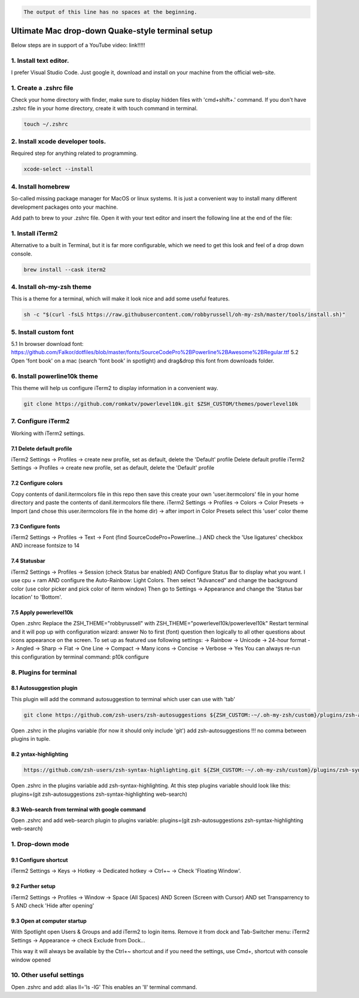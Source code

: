 .. image:: thumbnail.png

.. code-block::
   :caption: A cool example

       The output of this line starts with four spaces.

.. code-block::

       The output of this line has no spaces at the beginning.

Ultimate Mac drop-down Quake-style terminal setup
=================================================
Below steps are in support of a YouTube video: link!!!!!

1. Install text editor. 
-----------------------
I prefer Visual Studio Code.
Just google it, download and install on your machine from the official web-site.

1. Create a .zshrc file
-----------------------
Check your home directory with finder, make sure to display hidden files with 'cmd+shift+.' command.
If you don't have .zshrc file in your home directory, create it with touch command in terminal.

.. code-block::

    touch ~/.zshrc

2. Install xcode developer tools.
----------------------------------
Required step for anything related to programming.

.. code-block::

    xcode-select --install
       
4. Install homebrew
-------------------
So-called missing package manager for MacOS or linux systems. It is just a convenient way to install many different development packages onto your machine.

.. code-block::
    :caption: For ARM macs

    cd ~/Downloads
    mkdir homebrew
    curl -L https://github.com/Homebrew/brew/tarball/master | tar xz --strip 1 -C homebrew
    sudo mv homebrew /opt/homebrew

.. code-block::
    :caption: For intel macs

    cd ~/Downloads
    mkdir homebrew
    curl -L https://github.com/Homebrew/brew/tarball/master | tar xz --strip 1 -C homebrew
    sudo mv homebrew /usr/local/homebrew

Add path to brew to your .zshrc file. Open it with your text editor and insert the following line at the end of the file:

.. code-block::
    caption: For ARM macs
    export PATH=//homebrew/bin:$PATH

.. code-block::
    caption: For intel macs
    export PATH=/usr/local/homebrew/bin:$PATH

1. Install iTerm2
-----------------
Alternative to a built in Terminal, but it is far more configurable, which we need to get this look and feel of a drop down console.

.. code-block::

    brew install --cask iterm2

4. Install oh-my-zsh theme
--------------------------
This is a theme for a terminal, which will make it look nice and add some useful features.

.. code-block::

    sh -c "$(curl -fsLS https://raw.githubusercontent.com/robbyrussell/oh-my-zsh/master/tools/install.sh)"

5. Install custom font
----------------------
5.1 In browser download font: https://github.com/Falkor/dotfiles/blob/master/fonts/SourceCodePro%2BPowerline%2BAwesome%2BRegular.ttf
5.2 Open 'font book' on a mac (search 'font book' in spotlight) and drag&drop this font from downloads folder.

6. Install powerline10k theme
-----------------------------
This theme will help us configure iTerm2 to display information in a convenient way.

.. code-block::

    git clone https://github.com/romkatv/powerlevel10k.git $ZSH_CUSTOM/themes/powerlevel10k

7. Configure iTerm2
-------------------
Working with iTerm2 settings.

7.1 Delete default profile
~~~~~~~~~~~~~~~~~~~~~~~~~~
    
iTerm2 Settings -> Profiles -> create new profile, set as default, delete the 'Default' profile
Delete default profile
iTerm2 Settings -> Profiles -> create new profile, set as default, delete the 'Default' profile

7.2 Configure colors
~~~~~~~~~~~~~~~~~~~~

Copy contents of danil.itermcolors file in this repo then save this create your own 'user.itermcolors' file in your home directory and paste the contents of danil.itermcolors file there.
iTerm2 Settings -> Profiles -> Colors -> Color Presets -> Import (and chose this user.itermcolors file in the home dir) -> after import in Color Presets select this 'user' color theme

7.3 Configure fonts
~~~~~~~~~~~~~~~~~~~~

iTerm2 Settings -> Profiles -> Text -> Font (find SourceCodePro+Powerline...) AND check the 'Use ligatures' checkbox AND increase fontsize to 14

7.4 Statusbar
~~~~~~~~~~~~~

iTerm2 Settings -> Profiles -> Session (check Status bar enabled) AND Configure Status Bar to display what you want. I use cpu + ram AND configure the Auto-Rainbow: Light Colors. Then select "Advanced" and change the background color (use color picker and pick color of iterm window)
Then go to Settings -> Appearance and change the 'Status bar location' to 'Bottom'.

7.5 Apply powerlevel10k
~~~~~~~~~~~~~~~~~~~~~~~~

Open .zshrc
Replace the ZSH_THEME="robbyrussell" with ZSH_THEME="powerlevel10k/powerlevel10k"
Restart terminal and it will pop up with configuration wizard: answer No to first (font) question then logically to all other questions about icons appearance on the screen. To set up as featured use following settings: -> Rainbow -> Unicode -> 24-hour format -> Angled -> Sharp -> Flat -> One Line -> Compact -> Many icons -> Concise -> Verbose -> Yes
You can always re-run this configuration by terminal command: p10k configure

8. Plugins for terminal
-----------------------

8.1 Autosuggestion plugin
~~~~~~~~~~~~~~~~~~~~~~~~~
This plugin will add the command autosuggestion to terminal which user can use with 'tab'

.. code-block::

    git clone https://github.com/zsh-users/zsh-autosuggestions ${ZSH_CUSTOM:-~/.oh-my-zsh/custom}/plugins/zsh-autosuggestions

Open .zshrc in the plugins variable (for now it should only include 'git') add zsh-autosuggestions !!! no comma between plugins in tuple.

8.2 yntax-highlighting
~~~~~~~~~~~~~~~~~~~~~~

.. code-block::

    https://github.com/zsh-users/zsh-syntax-highlighting.git ${ZSH_CUSTOM:-~/.oh-my-zsh/custom}/plugins/zsh-syntax-highlighting

Open .zshrc in the plugins variable add zsh-syntax-highlighting. At this step plugins variable should look like this: plugins=(git zsh-autosuggestions zsh-syntax-highlighting web-search)

8.3 Web-search from terminal with google command
~~~~~~~~~~~~~~~~~~~~~~~~~~~~~~~~~~~~~~~~~~~~~~~~

Open .zshrc and add web-search plugin to plugins variable: plugins=(git zsh-autosuggestions zsh-syntax-highlighting web-search)

1. Drop-down mode
-----------------
9.1 Configure shortcut 
~~~~~~~~~~~~~~~~~~~~~~
iTerm2 Settings -> Keys -> Hotkey -> Dedicated hotkey -> Ctrl+~ -> Check 'Floating Window'.

9.2 Further setup
~~~~~~~~~~~~~~~~~
iTerm2 Settings -> Profiles -> Window -> Space (All Spaces) AND Screen (Screen with Cursor) AND set Transparrency to 5 AND check 'Hide after opening'

9.3 Open at computer startup
~~~~~~~~~~~~~~~~~~~~~~~~~~~~~
With Spotlight open Users & Groups and add iTerm2 to login items.
Remove it from dock and Tab-Switcher menu: iTerm2 Settings -> Appearance -> check Exclude from Dock...

This way it will always be available by the Ctrl+~ shortcut and if you need the settings, use Cmd+, shortcut with console window opened

10. Other useful settings
-------------------------
Open .zshrc and add: alias ll='ls -lG'
This enables an 'll' terminal command.

